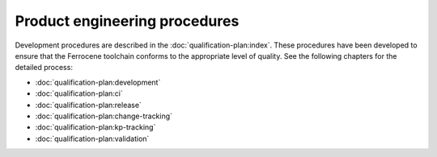 .. SPDX-License-Identifier: MIT OR Apache-2.0
   SPDX-FileCopyrightText: The Ferrocene Developers

Product engineering procedures
==============================

Development procedures are described in the :doc:`qualification-plan:index`.
These procedures have been developed to ensure that the Ferrocene toolchain
conforms to the appropriate level of quality. See the following chapters for
the detailed process:

* :doc:`qualification-plan:development`
* :doc:`qualification-plan:ci`
* :doc:`qualification-plan:release`
* :doc:`qualification-plan:change-tracking`
* :doc:`qualification-plan:kp-tracking`
* :doc:`qualification-plan:validation`
